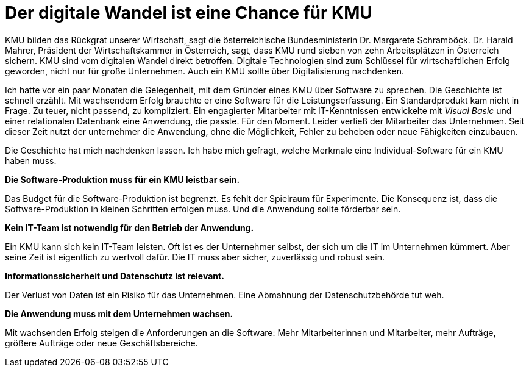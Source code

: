 = Der digitale Wandel ist eine Chance für KMU

KMU bilden das Rückgrat unserer Wirtschaft, sagt die österreichische Bundesministerin Dr. Margarete Schramböck.
Dr. Harald Mahrer, Präsident der Wirtschaftskammer in Österreich, sagt, dass KMU rund sieben von zehn Arbeitsplätzen in Österreich sichern.
KMU sind vom digitalen Wandel direkt betroffen.
Digitale Technologien sind zum Schlüssel für wirtschaftlichen Erfolg geworden, nicht nur für große Unternehmen.
Auch ein KMU sollte über Digitalisierung nachdenken.

Ich hatte vor ein paar Monaten die Gelegenheit, mit dem Gründer eines KMU über Software zu sprechen.
Die Geschichte ist schnell erzählt.
Mit wachsendem Erfolg brauchte er eine Software für die Leistungserfassung.
Ein Standardprodukt kam nicht in Frage.
Zu teuer, nicht passend, zu kompliziert.
Ein engagierter Mitarbeiter mit IT-Kenntnissen entwickelte mit _Visual Basic_ und einer relationalen Datenbank eine Anwendung, die passte.
Für den Moment.
Leider verließ der Mitarbeiter das Unternehmen.
Seit dieser Zeit nutzt der unternehmer die Anwendung, ohne die Möglichkeit, Fehler zu beheben oder neue Fähigkeiten einzubauen.

Die Geschichte hat mich nachdenken lassen.
Ich habe mich gefragt, welche Merkmale eine Individual-Software für ein KMU haben muss.

*Die Software-Produktion muss für ein KMU leistbar sein.*

Das Budget für die Software-Produktion ist begrenzt.
Es fehlt der Spielraum für Experimente.
Die Konsequenz ist, dass die Software-Produktion in kleinen Schritten erfolgen muss.
Und die Anwendung sollte förderbar sein.

*Kein IT-Team ist notwendig für den Betrieb der Anwendung.*

Ein KMU kann sich kein IT-Team leisten.
Oft ist es der Unternehmer selbst, der sich um die IT im Unternehmen kümmert.
Aber seine Zeit ist eigentlich zu wertvoll dafür.
Die IT muss aber sicher, zuverlässig und robust sein.

*Informationssicherheit und Datenschutz ist relevant.*

Der Verlust von Daten ist ein Risiko für das Unternehmen.
Eine Abmahnung der Datenschutzbehörde tut weh.

*Die Anwendung muss mit dem Unternehmen wachsen.*

Mit wachsenden Erfolg steigen die Anforderungen an die Software:
Mehr Mitarbeiterinnen und Mitarbeiter, mehr Aufträge, größere Aufträge oder neue Geschäftsbereiche.

